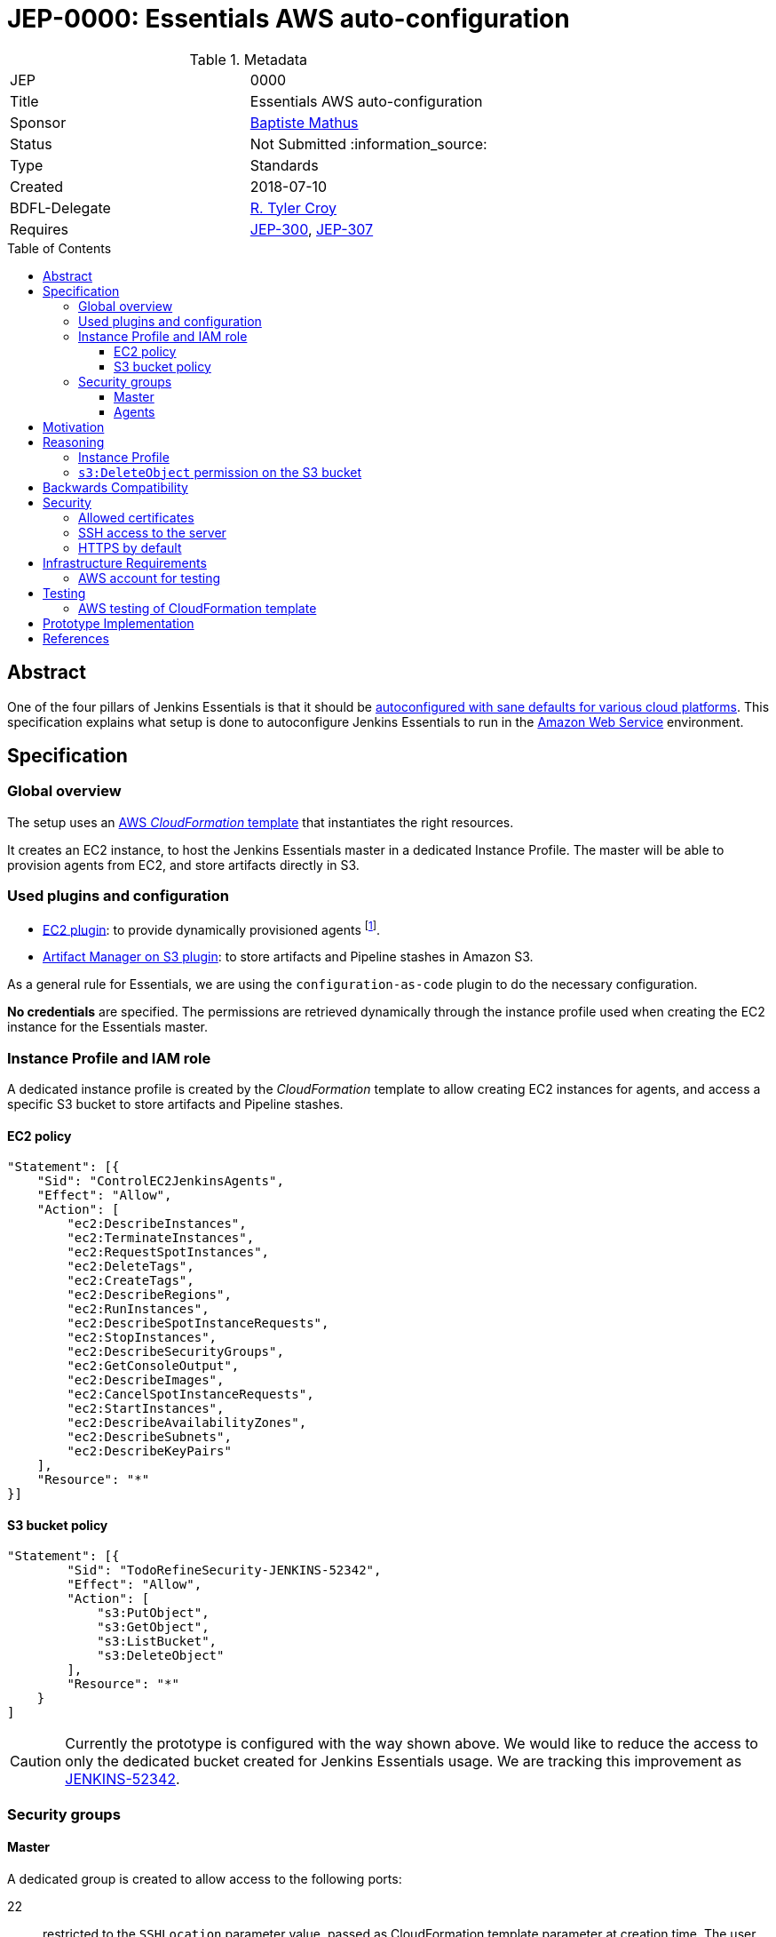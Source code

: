 = JEP-0000: Essentials AWS auto-configuration
:toc: preamble
:toclevels: 3
ifdef::env-github[]
:tip-caption: :bulb:
:note-caption: :information_source:
:important-caption: :heavy_exclamation_mark:
:caution-caption: :fire:
:warning-caption: :warning:
endif::[]

.Metadata
[cols="2"]
|===
| JEP
| 0000

| Title
| Essentials AWS auto-configuration

| Sponsor
| https://github.com/batmat[Baptiste Mathus]

// Use the script `set-jep-status <jep-number> <status>` to update the status.
| Status
| Not Submitted :information_source:

| Type
| Standards

| Created
| 2018-07-10

| BDFL-Delegate
| https://github.com/rtyler[R. Tyler Croy]

//
//
// Uncomment if there is an associated placeholder JIRA issue.
//| JIRA
//| :bulb: https://issues.jenkins-ci.org/browse/JENKINS-52210[JENKINS-52210] :bulb:
//
//
// Uncomment if discussion will occur in forum other than jenkinsci-dev@ mailing list.
//| Discussions-To
//| :bulb: Link to where discussion and final status announcement will occur :bulb:
//
//
// Uncomment if this JEP depends on one or more other JEPs.
| Requires
| link:https://github.com/jenkinsci/jep/tree/master/jep/300[JEP-300],
link:https://github.com/jenkinsci/jep/tree/master/jep/307[JEP-307]
//
//
// Uncomment and fill if this JEP is rendered obsolete by a later JEP
//| Superseded-By
//| :bulb: JEP-NUMBER :bulb:
//
//
// Uncomment when this JEP status is set to Accepted, Rejected or Withdrawn.
//| Resolution
//| :bulb: Link to relevant post in the jenkinsci-dev@ mailing list archives :bulb:

|===

== Abstract

One of the four pillars of Jenkins Essentials is that it should be link:https://github.com/jenkinsci/jep/tree/master/jep/300#sane-defaults[autoconfigured with sane defaults for various cloud platforms]. This specification explains what setup is done to autoconfigure Jenkins Essentials to run in the link:https://aws.amazon.com[Amazon Web Service] environment.

== Specification

=== Global overview

The setup uses an link:https://aws.amazon.com/cloudformation[AWS _CloudFormation_ template] that instantiates the right resources.

It creates an EC2 instance, to host the Jenkins Essentials master in a dedicated Instance Profile.
The master will be able to provision agents from EC2, and store artifacts directly in S3.

=== Used plugins and configuration

* link:https://plugins.jenkins.io/ec2[EC2 plugin]: to provide dynamically provisioned agents
  footnote:[even more important for Jenkins Essentials which is configured with the link:JENKINS-49861[sane 0-executor for the master node]].
* link:https://plugins.jenkins.io/artifact-manager-s3[Artifact Manager on S3 plugin]: to store artifacts and Pipeline stashes in Amazon S3.

// JENKINS-52342 for ^ which is the design, but not done fully yet.

As a general rule for Essentials, we are using the `configuration-as-code` plugin to do the necessary configuration.

*No credentials* are specified.
The permissions are retrieved dynamically through the instance profile used when creating the EC2 instance for the Essentials master.

=== Instance Profile and IAM role

A dedicated instance profile is created by the _CloudFormation_ template to allow creating EC2 instances for agents, and access a specific S3 bucket to store artifacts and Pipeline stashes.

==== EC2 policy

[source,json]
"Statement": [{
    "Sid": "ControlEC2JenkinsAgents",
    "Effect": "Allow",
    "Action": [
        "ec2:DescribeInstances",
        "ec2:TerminateInstances",
        "ec2:RequestSpotInstances",
        "ec2:DeleteTags",
        "ec2:CreateTags",
        "ec2:DescribeRegions",
        "ec2:RunInstances",
        "ec2:DescribeSpotInstanceRequests",
        "ec2:StopInstances",
        "ec2:DescribeSecurityGroups",
        "ec2:GetConsoleOutput",
        "ec2:DescribeImages",
        "ec2:CancelSpotInstanceRequests",
        "ec2:StartInstances",
        "ec2:DescribeAvailabilityZones",
        "ec2:DescribeSubnets",
        "ec2:DescribeKeyPairs"
    ],
    "Resource": "*"
}]

==== S3 bucket policy

[source,json]
"Statement": [{
        "Sid": "TodoRefineSecurity-JENKINS-52342",
        "Effect": "Allow",
        "Action": [
            "s3:PutObject",
            "s3:GetObject",
            "s3:ListBucket",
            "s3:DeleteObject"
        ],
        "Resource": "*"
    }
]

CAUTION: Currently the prototype is configured with the way shown above.
We would like to reduce the access to only the dedicated bucket created for Jenkins Essentials usage.
We are tracking this improvement as link:https://issues.jenkins-ci.org/browse/JENKINS-52342[JENKINS-52342].

=== Security groups

==== Master
A dedicated group is created to allow access to the following ports:

22:: restricted to the `SSHLocation` parameter value, passed as CloudFormation template parameter at creation time.
The user will be strongly advised to use their own public IP to restrict SSH access to the master to her only (i.e. discourage `0.0.0.0/0`).
footnote:[using `curl ident.me` is often to help find out one' public IP and pass the value to the CloudFormation template parameter.]
8080:: not restricted.

==== Agents

A dedicated group is created to allow only access to port `22`.

== Motivation

Nothing was existing to provide an autoconfigured setup of Jenkins in a specific Cloud environment.

== Reasoning

=== Instance Profile

Early during the prototype, a dedicated _service user_ was used.
This was replaced by instance profile later for various reasons.

This is because it is the recommended path for AWS, but also because doing so makes the configuration leaner:
both the _EC2_ and _Artifact Manager on S3_ plugins will autodetect their permissions if no explicit credentials are specified.

=== `s3:DeleteObject` permission on the S3 bucket

Keeping this permission has been questioned; why allow deletion permission when:

* _pure_ AWS administrators may prefer to define a lifecycle policy to clean up things;
* S3 is so cheap that _we_, at least, should not care about deletions?

We decided to keep it because:

* link:https://github.com/jenkinsci/jep/tree/master/jep/300[Essentials is critically about simplicity].
  If a user, or us a bit later, wants to enable to delete checkbox of the `artifact-manager-s3` plugin, this should be possible without having to go through the AWS console or CLI to find the right settings;
* Keeping everything _forever_ is also probably some kind of liability.
  And if some users have previously been administering a Jenkins instance previously, but they are not AWS experts, their expectation would probably be that artifacts are going to be cleaned up over time, according to the `buildDiscarder` policy in place.

== Backwards Compatibility

There are no backwards compatibility concerns related to this proposal.

== Security

=== Allowed certificates

link:https://github.com/jenkinsci/jep/tree/master/jep/307#security[JEP 307] aggressively restricts the list of certificates that will be allowed to be used from inside Essentials container.

Two more need to be re-enabled for the Essentials AWS flavor to be able to auto-detect permissions given by the current instance profile:

* `Baltimore_CyberTrust_Root.crt`: for S3.
* `Amazon_Root_CA_1.crt`: for EC2.

=== SSH access to the server

A CloudFormation template parameter `SSHLocation` is used to define the IPs allowed to access the master using SSH.

Users are advised to pass only their own IP when creating their setup.
But SSH is deemed sufficiently secure so that we still allow users to pass `0.0.0.0/0` as a value if they want this.

=== HTTPS by default

(?) TBD FIXME

== Infrastructure Requirements

[[aws-account]]
=== AWS account for testing

If we want to be able to run automated tests, we need some form of AWS account to actually check the CloudFormation works and keep working. See below <<aws-testing>>.

== Testing

[[aws-testing]]
=== AWS testing of CloudFormation template

Given an <<aws-account>>, we can use the `aws` CLI to automatically trigger the provisioning, then retrieve what is neeeded to run automated tests:

* create the stack using `aws cloudformation create-stack ...`
* retrieve the EC2 instance IP using:
** `aws cloudformation list-stack-resources --stack-name <just-created-stack>`,
** and `aws ec2 describe-instances --instance-ids i-<retrieved-ID> | grep -i publicIp`
* run some tests, e.g.:
** is the <masterIp>/login URL reachable, etc..
** use `ssh ec2-user <masterIp> docker exec jenkins-essentials <some-command>` to do additional automated checks from the running instance itself.

== Prototype Implementation

The prototype implementation is available at https://github.com/jenkins-infra/evergreen.

More specifically, the AWS part is available under the link:https://github.com/jenkins-infra/evergreen/tree/34371a6c94c5aa0274771d775da8757f544c2c4c/distribution/environments/aws-ec2-cloud[distribution/environments/aws-ec2-cloud] directory.

== References

* link:https://github.com/jenkins-infra/evergreen/pull/128[Pull request which contributed this feature]

